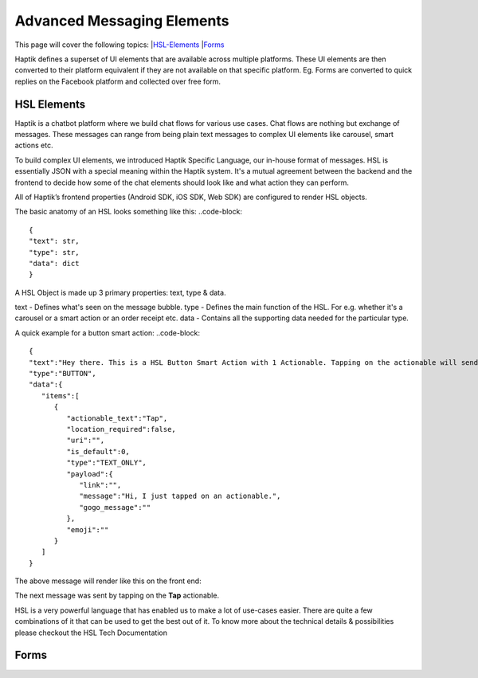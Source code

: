Advanced Messaging Elements
---------------------------
This page will cover the following topics:  
|HSL-Elements_
|Forms_

Haptik defines a superset of UI elements that are available across multiple platforms. These UI elements are then converted to their platform equivalent if they are not available on that specific platform. Eg. Forms are converted to quick replies on the Facebook platform and collected over free form.

.. _HSL-Elements:
HSL Elements
^^^^^^^^^^^^

Haptik is a chatbot platform where we build chat flows for various use cases. Chat flows are nothing but exchange of messages. These messages can range from being plain text messages to complex UI elements like carousel, smart actions etc.

To build complex UI elements, we introduced Haptik Specific Language, our in-house format of messages. HSL is essentially JSON with a special meaning within the Haptik system. It's a mutual agreement between the backend and the frontend to decide how some of the chat elements should look like and what action they can perform.

All of Haptik’s frontend properties (Android SDK, iOS SDK, Web SDK) are configured to render HSL objects.

The basic anatomy of an HSL looks something like this:
..code-block::
    {
    "text": str,
    "type": str,
    "data": dict
    }

A HSL Object is made up 3 primary properties: text, type & data.

text - Defines what's seen on the message bubble.
type - Defines the main function of the HSL. For e.g. whether it's a carousel or a smart action or an order receipt etc.
data - Contains all the supporting data needed for the particular type.

A quick example for a button smart action:
..code-block::
   {  
   "text":"Hey there. This is a HSL Button Smart Action with 1 Actionable. Tapping on the actionable will send a message stored in the payload",
   "type":"BUTTON",
   "data":{  
      "items":[  
         {  
            "actionable_text":"Tap",
            "location_required":false,
            "uri":"",
            "is_default":0,
            "type":"TEXT_ONLY",
            "payload":{  
               "link":"",
               "message":"Hi, I just tapped on an actionable.",
               "gogo_message":""
            },
            "emoji":""
         }
      ]
   }

The above message will render like this on the front end:


.. image:: hsl-button.jpeg

The next message was sent by tapping on the **Tap** actionable.

HSL is a very powerful language that has enabled us to make a lot of use-cases easier. There are quite a few combinations of it that can be used to get the best out of it. To know more about the technical details & possibilities please checkout the HSL Tech Documentation

.. _Forms:
Forms
^^^^^
